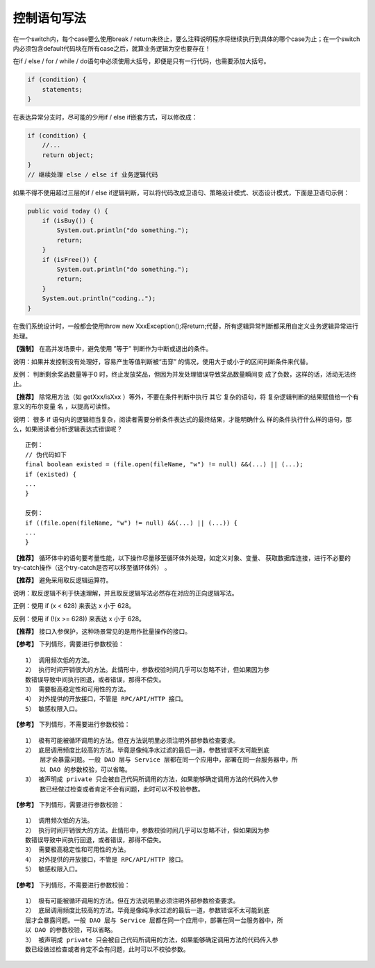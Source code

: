 控制语句写法
==========================

在一个switch内，每个case要么使用break / return来终止，要么注释说明程序将继续执行到具体的哪个case为止；在一个switch内必须包含default代码块在所有case之后，就算业务逻辑为空也要存在！

在if / else / for / while / do语句中必须使用大括号，即便是只有一行代码，也需要添加大括号。

.. code:: java

    if (condition) {
        statements;
    }

在表达异常分支时，尽可能的少用if / else if嵌套方式，可以修改成：

.. code:: java

    if (condition) {
        //...
        return object;
    }
    // 继续处理 else / else if 业务逻辑代码


如果不得不使用超过三层的if / else if逻辑判断，可以将代码改成卫语句、策略设计模式、状态设计模式，下面是卫语句示例：

.. code:: java


        public void today () {
            if (isBuy()) {
                System.out.println("do something.");
                return;
            }
            if (isFree()) {
                System.out.println("do something.");
                return;
            }
            System.out.println("coding..");
        }


在我们系统设计时，一般都会使用throw new XxxException();将return;代替，所有逻辑异常判断都采用自定义业务逻辑异常进行处理。



**【强制】** 在高并发场景中，避免使用 ”等于”
判断作为中断或退出的条件。

说明：如果并发控制没有处理好，容易产生等值判断被“击穿”
的情况，使用大于或小于的区间判断条件来代替。

反例：
判断剩余奖品数量等于0
时，终止发放奖品，但因为并发处理错误导致奖品数量瞬间变
成了负数，这样的话，活动无法终止。

**【推荐】** 除常用方法（如
getXxx/isXxx
）等外，不要在条件判断中执行
其它
复杂的语句，将
复杂逻辑判断的结果赋值给一个有意义的布尔变量
名
，以提高可读性。

说明：
很多
if
语句内的逻辑相当复杂，阅读者需要分析条件表达式的最终结果，才能明确什么
样的条件执行什么样的语句，那么，如果阅读者分析逻辑表达式错误呢？

::

    正例：
    // 伪代码如下
    final boolean existed = (file.open(fileName, "w") != null) &&(...) || (...);
    if (existed) {
    ...
    }  

    反例：
    if ((file.open(fileName, "w") != null) &&(...) || (...)) {
    ...
    }


**【推荐】** 循环体中的语句要考量性能，以下操作尽量移至循环体外处理，如定义对象、变量、
获取数据库连接，进行不必要的try-catch操作（这个try-catch是否可以移至循环体外）
。


**【推荐】** 避免采用取反逻辑运算符。

说明：取反逻辑不利于快速理解，并且取反逻辑写法必然存在对应的正向逻辑写法。

正例：使用 if (x < 628) 来表达 x 小于 628。

反例：使用 if (!(x >= 628)) 来表达 x 小于 628。

**【推荐】** 接口入参保护，这种场景常见的是用作批量操作的接口。

**【参考】** 下列情形，需要进行参数校验：

::

    1） 调用频次低的方法。
    2） 执行时间开销很大的方法。此情形中，参数校验时间几乎可以忽略不计，但如果因为参
    数错误导致中间执行回退，或者错误，那得不偿失。
    3） 需要极高稳定性和可用性的方法。
    4） 对外提供的开放接口，不管是 RPC/API/HTTP 接口。
    5） 敏感权限入口。



**【参考】** 下列情形，不需要进行参数校验：

::

    1） 极有可能被循环调用的方法。但在方法说明里必须注明外部参数检查要求。
    2） 底层调用频度比较高的方法。毕竟是像纯净水过滤的最后一道，参数错误不太可能到底
        层才会暴露问题。一般 DAO 层与 Service 层都在同一个应用中，部署在同一台服务器中，所
        以 DAO 的参数校验，可以省略。
    3） 被声明成 private 只会被自己代码所调用的方法，如果能够确定调用方法的代码传入参
        数已经做过检查或者肯定不会有问题，此时可以不校验参数。

**【参考】** 下列情形，需要进行参数校验：

::

    1） 调用频次低的方法。
    2） 执行时间开销很大的方法。此情形中，参数校验时间几乎可以忽略不计，但如果因为参
    数错误导致中间执行回退，或者错误，那得不偿失。
    3） 需要极高稳定性和可用性的方法。
    4） 对外提供的开放接口，不管是 RPC/API/HTTP 接口。
    5） 敏感权限入口。



**【参考】**  下列情形，不需要进行参数校验：

::

    1） 极有可能被循环调用的方法。但在方法说明里必须注明外部参数检查要求。
    2） 底层调用频度比较高的方法。毕竟是像纯净水过滤的最后一道，参数错误不太可能到底
    层才会暴露问题。一般 DAO 层与 Service 层都在同一个应用中，部署在同一台服务器中，所
    以 DAO 的参数校验，可以省略。
    3） 被声明成 private 只会被自己代码所调用的方法，如果能够确定调用方法的代码传入参
    数已经做过检查或者肯定不会有问题，此时可以不校验参数。